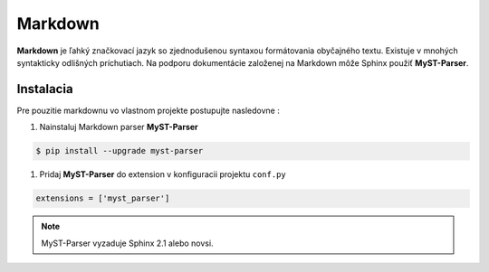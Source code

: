 .. _doc_sphinx_markdown:

Markdown
========

**Markdown** je ľahký značkovací jazyk so zjednodušenou syntaxou formátovania obyčajného textu.
Existuje v mnohých syntakticky odlišných príchutiach. Na podporu dokumentácie založenej na Markdown môže Sphinx použiť **MyST-Parser**.

Instalacia
----------

Pre pouzitie markdownu vo vlastnom projekte postupujte nasledovne :

1. Nainstaluj Markdown parser **MyST-Parser**

.. code-block:: console

	$ pip install --upgrade myst-parser

1. Pridaj **MyST-Parser** do extension v konfiguracii projektu ``conf.py``

.. code-block:: ini

	extensions = ['myst_parser']

.. note::

	MyST-Parser vyzaduje Sphinx 2.1 alebo novsi.
